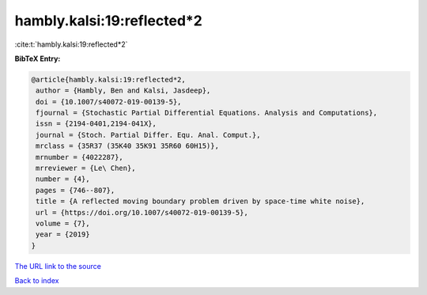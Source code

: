 hambly.kalsi:19:reflected*2
===========================

:cite:t:`hambly.kalsi:19:reflected*2`

**BibTeX Entry:**

.. code-block:: bibtex

   @article{hambly.kalsi:19:reflected*2,
    author = {Hambly, Ben and Kalsi, Jasdeep},
    doi = {10.1007/s40072-019-00139-5},
    fjournal = {Stochastic Partial Differential Equations. Analysis and Computations},
    issn = {2194-0401,2194-041X},
    journal = {Stoch. Partial Differ. Equ. Anal. Comput.},
    mrclass = {35R37 (35K40 35K91 35R60 60H15)},
    mrnumber = {4022287},
    mrreviewer = {Le\ Chen},
    number = {4},
    pages = {746--807},
    title = {A reflected moving boundary problem driven by space-time white noise},
    url = {https://doi.org/10.1007/s40072-019-00139-5},
    volume = {7},
    year = {2019}
   }
`The URL link to the source <ttps://doi.org/10.1007/s40072-019-00139-5}>`_


`Back to index <../By-Cite-Keys.html>`_
